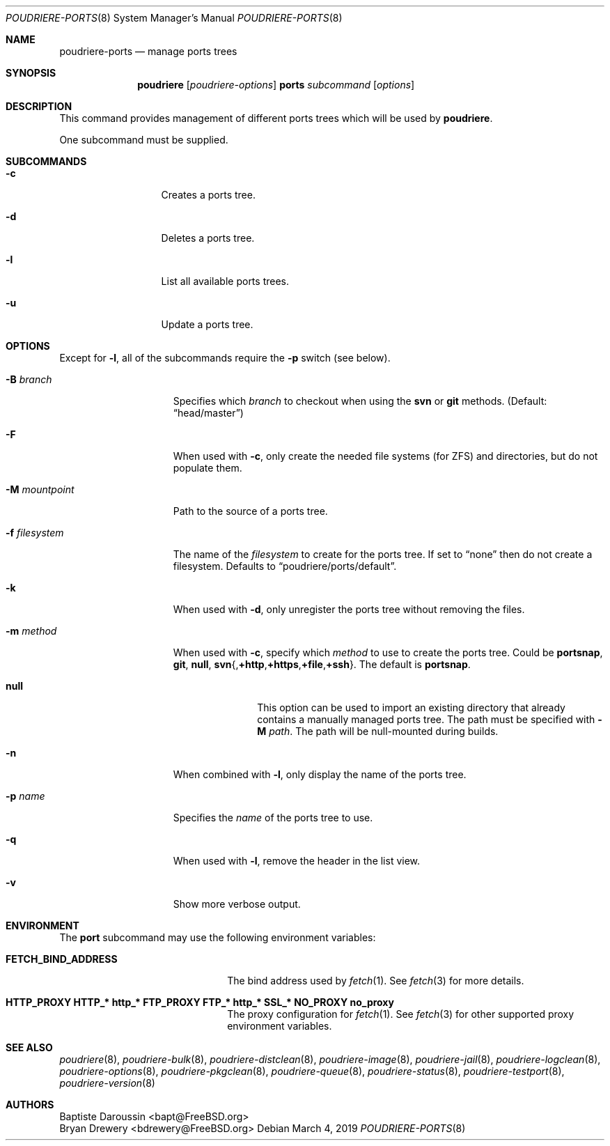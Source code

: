 .\" Copyright (c) 2012 Baptiste Daroussin <bapt@FreeBSD.org>
.\" Copyright (c) 2012-2014 Bryan Drewery <bdrewery@FreeBSD.org>
.\" Copyright (c) 2018 SRI International
.\" All rights reserved.
.\"
.\" Redistribution and use in source and binary forms, with or without
.\" modification, are permitted provided that the following conditions
.\" are met:
.\" 1. Redistributions of source code must retain the above copyright
.\"    notice, this list of conditions and the following disclaimer.
.\" 2. Redistributions in binary form must reproduce the above copyright
.\"    notice, this list of conditions and the following disclaimer in the
.\"    documentation and/or other materials provided with the distribution.
.\"
.\" THIS SOFTWARE IS PROVIDED BY THE AUTHOR AND CONTRIBUTORS ``AS IS'' AND
.\" ANY EXPRESS OR IMPLIED WARRANTIES, INCLUDING, BUT NOT LIMITED TO, THE
.\" IMPLIED WARRANTIES OF MERCHANTABILITY AND FITNESS FOR A PARTICULAR PURPOSE
.\" ARE DISCLAIMED.  IN NO EVENT SHALL THE AUTHOR OR CONTRIBUTORS BE LIABLE
.\" FOR ANY DIRECT, INDIRECT, INCIDENTAL, SPECIAL, EXEMPLARY, OR CONSEQUENTIAL
.\" DAMAGES (INCLUDING, BUT NOT LIMITED TO, PROCUREMENT OF SUBSTITUTE GOODS
.\" OR SERVICES; LOSS OF USE, DATA, OR PROFITS; OR BUSINESS INTERRUPTION)
.\" HOWEVER CAUSED AND ON ANY THEORY OF LIABILITY, WHETHER IN CONTRACT, STRICT
.\" LIABILITY, OR TORT (INCLUDING NEGLIGENCE OR OTHERWISE) ARISING IN ANY WAY
.\" OUT OF THE USE OF THIS SOFTWARE, EVEN IF ADVISED OF THE POSSIBILITY OF
.\" SUCH DAMAGE.
.\"
.\" $FreeBSD$
.\"
.\" Note: The date here should be updated whenever a non-trivial
.\" change is made to the manual page.
.Dd March 4, 2019
.Dt POUDRIERE-PORTS 8
.Os
.Sh NAME
.Nm poudriere-ports
.Nd manage ports trees
.Sh SYNOPSIS
.Nm poudriere
.Op Ar poudriere-options
.Cm ports
.Ar subcommand
.Op Ar options
.Sh DESCRIPTION
This command provides management of different ports trees which will be used
by
.Nm poudriere .
.Pp
One subcommand must be supplied.
.Sh SUBCOMMANDS
.Bl -tag -width "-f conffile"
.It Fl c
Creates a ports tree.
.It Fl d
Deletes a ports tree.
.It Fl l
List all available ports trees.
.It Fl u
Update a ports tree.
.El
.Sh OPTIONS
Except for
.Fl l ,
all of the subcommands require the
.Fl p
switch (see below).
.Pp
.Bl -tag -width "-f filesystem"
.It Fl B Ar branch
Specifies which
.Ar branch
to checkout when using the
.Cm svn
or
.Cm git
methods.
.Pq Default: Dq head/master
.It Fl F
When used with
.Fl c ,
only create the needed file systems (for ZFS) and directories, but do
not populate them.
.It Fl M Ar mountpoint
Path to the source of a ports tree.
.It Fl f Ar filesystem
The name of the
.Ar filesystem
to create for the ports tree.
If set to
.Dq none
then do not create a filesystem.
Defaults to
.Dq poudriere/ports/default .
.It Fl k
When used with
.Fl d ,
only unregister the ports tree without removing the files.
.It Fl m Ar method
When used with
.Fl c ,
specify which
.Ar method
to use to create the ports tree.
Could be
.Cm portsnap ,
.Cm git ,
.Cm null ,
.Sm off
.Cm svn No {, Cm +http No , Cm +https No , Cm +file No , Cm +ssh No }.
.Sm on
The default is
.Cm portsnap .
.Bl -tag -width "svn+https"
.It Sy null
This option can be used to import an existing directory that already contains
a manually managed ports tree.
The path must be specified with
.Fl M Ar path .
The path will be null-mounted during builds.
.El
.It Fl n
When combined with
.Fl l ,
only display the name of the ports tree.
.It Fl p Ar name
Specifies the
.Ar name
of the ports tree to use.
.It Fl q
When used with
.Fl l ,
remove the header in the list view.
.It Fl v
Show more verbose output.
.El
.Sh ENVIRONMENT
The
.Nm port
subcommand may use the following environment variables:
.Bl -tag -width "HTTP_PROXY FTP_PROXY"
.It Sy FETCH_BIND_ADDRESS
The bind address used by
.Xr fetch 1 .
See
.Xr fetch 3
for more details.
.It Sy HTTP_PROXY HTTP_* http_* FTP_PROXY FTP_* http_* SSL_* NO_PROXY no_proxy
The proxy configuration for
.Xr fetch 1 .
See
.Xr fetch 3
for other supported proxy environment variables.
.El
.Sh SEE ALSO
.Xr poudriere 8 ,
.Xr poudriere-bulk 8 ,
.Xr poudriere-distclean 8 ,
.Xr poudriere-image 8 ,
.Xr poudriere-jail 8 ,
.Xr poudriere-logclean 8 ,
.Xr poudriere-options 8 ,
.Xr poudriere-pkgclean 8 ,
.Xr poudriere-queue 8 ,
.Xr poudriere-status 8 ,
.Xr poudriere-testport 8 ,
.Xr poudriere-version 8
.Sh AUTHORS
.An Baptiste Daroussin Aq bapt@FreeBSD.org
.An Bryan Drewery Aq bdrewery@FreeBSD.org
